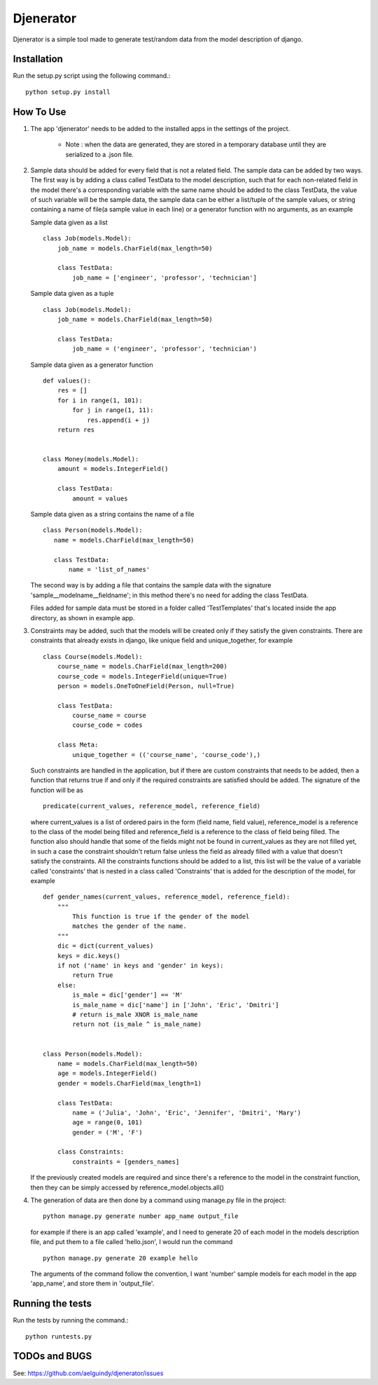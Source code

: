 ==========
Djenerator
==========
Djenerator is a simple tool made to generate test/random data from the model description of django.

Installation
============
Run the setup.py script using the following command.::

        python setup.py install


How To Use
==========
#. The app 'djenerator' needs to be added to the installed apps in the settings of the project.

    * Note : when the data are generated, they are stored in a temporary database until they are serialized to a .json file.

#. Sample data should be added for every field that is not a related field.
   The sample data can be added by two ways.
   The first way is by adding a class called TestData to the model description, such that for each non-related field in the model there's a corresponding variable with the same name should be added to the class TestData, the value of such variable will be the sample data, the sample data can be either a list/tuple of the sample values, or string containing a name of file(a sample value in each line) or a generator function with no arguments, as an example  

   Sample data given as a list ::
  
       class Job(models.Model):
           job_name = models.CharField(max_length=50)
           
           class TestData:
               job_name = ['engineer', 'professor', 'technician']

   Sample data given as a tuple ::
        
       class Job(models.Model):
           job_name = models.CharField(max_length=50)
           
           class TestData:
               job_name = ('engineer', 'professor', 'technician')
        
   Sample data given as a generator function ::
        
       def values():
           res = []
           for i in range(1, 101):
               for j in range(1, 11):
                   res.append(i + j)
           return res

        
       class Money(models.Model):
           amount = models.IntegerField()

           class TestData:
               amount = values

   Sample data given as a string contains the name of a file ::
        
       class Person(models.Model):
          name = models.CharField(max_length=50)

          class TestData:
              name = 'list_of_names'
 
   The second way is by adding a file that contains the sample data with the signature 'sample__modelname__fieldname'; in this method there's no need for adding the class TestData.
    
   Files added for sample data must be stored in a folder called 'TestTemplates' that's located inside the app directory, as shown in example app.
#. Constraints may be added, such that the models will be created only if they satisfy the given constraints. There are constraints that already exists in django, like unique field and unique_together, for example ::

        class Course(models.Model):
            course_name = models.CharField(max_length=200)
            course_code = models.IntegerField(unique=True)
            person = models.OneToOneField(Person, null=True)
            
            class TestData:
                course_name = course
                course_code = codes
            
            class Meta:
                unique_together = (('course_name', 'course_code'),)

   Such constraints are handled in the application, but if there are custom constraints that needs to be added, then a function that returns true if and only if the required constraints are satisfied should be added.
   The signature of the function will be as :: 

        predicate(current_values, reference_model, reference_field) 

   where current_values is a list of ordered pairs in the form (field name, field value), reference_model is a reference to the class of the model being filled and reference_field is a reference to the class of field being filled. The function also should handle that some of the fields might not be found in current_values as they are not filled yet, in such a case the constraint shouldn't return false unless the field as already filled with a value that doesn't satisfy the constraints.
   All the constraints functions should be added to a list, this list will be the value of a variable called 'constraints' that is nested in a class called 'Constraints' that is added for the description of the model, for example ::
        
        def gender_names(current_values, reference_model, reference_field):
            """
                This function is true if the gender of the model 
                matches the gender of the name.
            """
            dic = dict(current_values)
            keys = dic.keys()
            if not ('name' in keys and 'gender' in keys):
                return True
            else:
                is_male = dic['gender'] == 'M'
                is_male_name = dic['name'] in ['John', 'Eric', 'Dmitri']
                # return is_male XNOR is_male_name
                return not (is_male ^ is_male_name)


        class Person(models.Model):
            name = models.CharField(max_length=50)
            age = models.IntegerField()
            gender = models.CharField(max_length=1)

            class TestData:
                name = ('Julia', 'John', 'Eric', 'Jennifer', 'Dmitri', 'Mary')
                age = range(0, 101)
                gender = ('M', 'F')

            class Constraints:
                constraints = [genders_names] 

   If the previously created models are required and since there's a reference to the model in the constraint function, then they can be simply accessed by reference_model.objects.all()

#. The generation of data are then done by a command using manage.py file in the project::

        python manage.py generate number app_name output_file

   for example if there is an app called 'example', and I need to generate 20 of each model in the models description file, and put them to a file called 'hello.json', I would run the command ::
   
        python manage.py generate 20 example hello
    
   The arguments of the command follow the convention, I want 'number' sample models for each model in the app 'app_name', and store them in 'output_file'.

Running the tests
=================
Run the tests by running the command.::

    python runtests.py

TODOs and BUGS
==============
See: https://github.com/aelguindy/djenerator/issues 

